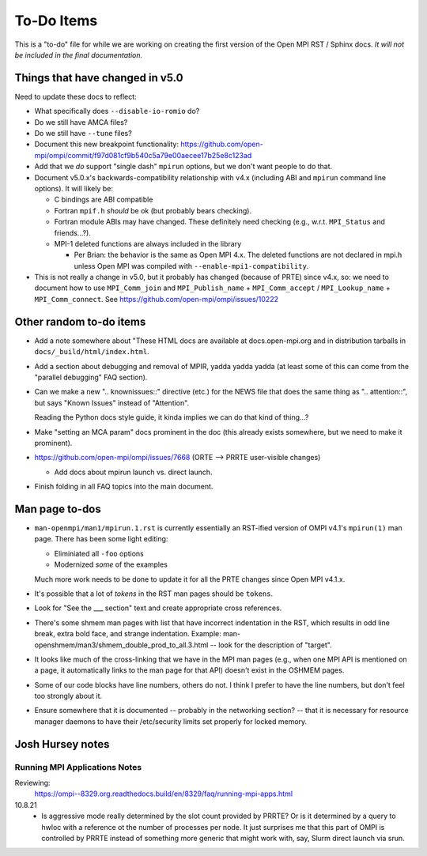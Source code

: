 To-Do Items
===========

This is a "to-do" file for while we are working on creating the first
version of the Open MPI RST / Sphinx docs.  *It will not be included in
the final documentation.*

Things that have changed in v5.0
--------------------------------

Need to update these docs to reflect:

* What specifically does ``--disable-io-romio`` do?

* Do we still have AMCA files?

* Do we still have ``--tune`` files?

* Document this new breakpoint functionality:
  https://github.com/open-mpi/ompi/commit/f97d081cf9b540c5a79e00aecee17b25e8c123ad

* Add that we *do* support "single dash" ``mpirun`` options, but we
  don't want people to do that.

* Document v5.0.x's backwards-compatibility relationship with v4.x
  (including ABI and ``mpirun`` command line options).  It will likely
  be:

  * C bindings are ABI compatible
  * Fortran ``mpif.h`` *should* be ok (but probably bears checking).
  * Fortran module ABIs may have changed.  These definitely need
    checking (e.g., w.r.t. ``MPI_Status`` and friends...?).
  * MPI-1 deleted functions are always included in the library

    * Per Brian: the behavior is the same as Open MPI 4.x. The deleted
      functions are not declared in mpi.h unless Open MPI was compiled
      with ``--enable-mpi1-compatibility``.

* This is not really a change in v5.0, but it probably has changed
  (because of PRTE) since v4.x, so: we need to document how to use
  ``MPI_Comm_join`` and ``MPI_Publish_name`` + ``MPI_Comm_accept`` /
  ``MPI_Lookup_name`` + ``MPI_Comm_connect``.  See
  https://github.com/open-mpi/ompi/issues/10222

Other random to-do items
------------------------

* Add a note somewhere about "These HTML docs are available at
  docs.open-mpi.org and in distribution tarballs in
  ``docs/_build/html/index.html``.

* Add a section about debugging and removal of MPIR, yadda yadda yadda
  (at least some of this can come from the "parallel debugging" FAQ
  section).

* Can we make a new ".. knownissues::" directive (etc.) for the NEWS
  file that does the same thing as ".. attention::", but says "Known
  Issues" instead of "Attention".

  Reading the Python docs style guide, it kinda implies we can do that
  kind of thing...?

* Make "setting an MCA param" docs prominent in the doc (this already
  exists somewhere, but we need to make it prominent).

* https://github.com/open-mpi/ompi/issues/7668 (ORTE --> PRRTE
  user-visible changes)

  * Add docs about mpirun launch vs. direct launch.

* Finish folding in all FAQ topics into the main document.

Man page to-dos
---------------

* ``man-openmpi/man1/mpirun.1.rst`` is currently essentially an
  RST-ified version of OMPI v4.1's ``mpirun(1)`` man page.  There has
  been some light editing:

  * Eliminiated all ``-foo`` options
  * Modernized *some* of the examples

  Much more work needs to be done to update it for all the PRTE
  changes since Open MPI v4.1.x.

* It's possible that a lot of *tokens* in the RST man pages should be
  ``tokens``.

* Look for "See the ___ section" text and create appropriate cross
  references.

* There's some shmem man pages with list that have incorrect
  indentation in the RST, which results in odd line break, extra bold
  face, and strange indentation.  Example:
  man-openshmem/man3/shmem_double_prod_to_all.3.html -- look for the
  description of "target".

* It looks like much of the cross-linking that we have in the MPI
  man pages (e.g., when one MPI API is mentioned on a page, it
  automatically links to the man page for that API) doesn't exist in
  the OSHMEM pages.

* Some of our code blocks have line numbers, others do not.  I think
  I prefer to have the line numbers, but don't feel too strongly
  about it.

* Ensure somewhere that it is documented -- probably in the networking
  section? -- that it is necessary for resource manager daemons to
  have their /etc/security limits set properly for locked memory.

Josh Hursey notes
-----------------

Running MPI Applications Notes
~~~~~~~~~~~~~~~~~~~~~~~~~~~~~~

Reviewing:
  https://ompi--8329.org.readthedocs.build/en/8329/faq/running-mpi-apps.html

10.8.21
 - Is aggressive mode really determined by the slot count provided by PRRTE? Or is it determined
   by a query to hwloc with a reference ot the number of processes per node. It just surprises
   me that this part of OMPI is controlled by PRRTE instead of something more generic that might
   work with, say, Slurm direct launch via srun.
